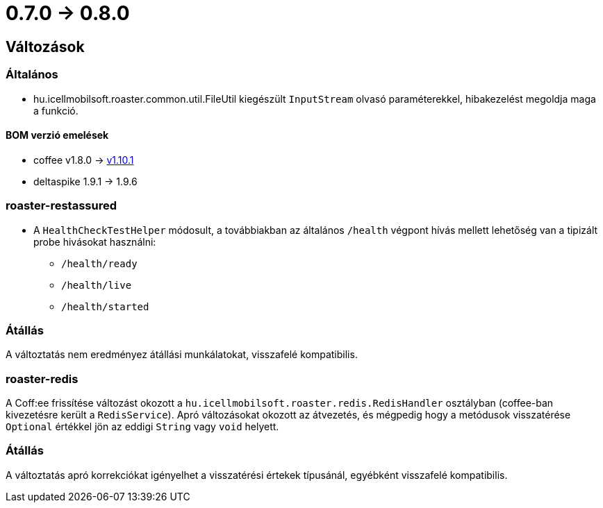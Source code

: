 = 0.7.0 -> 0.8.0

== Változások

=== Általános
* hu.icellmobilsoft.roaster.common.util.FileUtil kiegészült `InputStream` olvasó paraméterekkel,
hibakezelést megoldja maga a funkció.

==== BOM verzió emelések
* coffee v1.8.0 -> https://i-cell-mobilsoft-open-source.github.io/coffee/#_v1_9_0_v1_10_0[v1.10.1]
* deltaspike 1.9.1 -> 1.9.6 

=== roaster-restassured
* A `HealthCheckTestHelper` módosult, a továbbiakban az általános `/health` végpont hívás mellett lehetőség van a tipizált probe hivásokat használni:
- `/health/ready`
- `/health/live`
- `/health/started`

=== Átállás
A változtatás nem eredményez átállási munkálatokat, visszafelé kompatibilis.

=== roaster-redis
A Coff:ee frissítése változást okozott a `hu.icellmobilsoft.roaster.redis.RedisHandler`
osztályban (coffee-ban kivezetésre került a `RedisService`).
Apró változásokat okozott az átvezetés,
és mégpedig hogy a metódusok visszatérése `Optional` értékkel jön az eddigi `String` vagy `void` helyett.

=== Átállás
A változtatás apró korrekciókat igényelhet a visszatérési értekek típusánál,
egyébként visszafelé kompatibilis.
